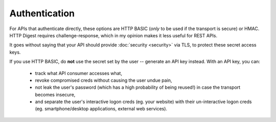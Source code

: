 Authentication
==============

For APIs that authenticate directly, these options are HTTP BASIC (*only* to be used if the transport is secure) or HMAC.
HTTP Digest requires challenge-response, which in my opinion makes it less useful for REST APIs.

It goes without saying that your API should provide :doc:`security <security>` via TLS, to protect these secret access keys.

If you use HTTP BASIC, do **not** use the secret set by the user -- generate an API key instead.
With an API key, you can:

    - track what API consumer accesses what,
    - revoke compromised creds without causing the user undue pain,
    - not leak the user's password (which has a high probability of being reused!) in case the transport becomes insecure,
    - and separate the user's interactive logon creds (eg. your website) with their un-interactive logon creds (eg. smartphone/desktop applications, external web services).
